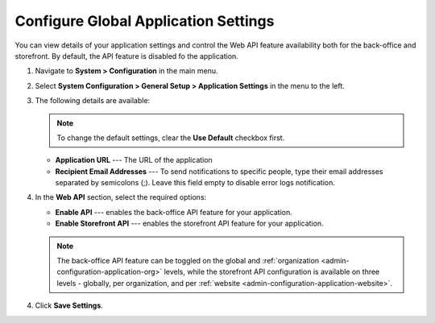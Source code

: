 .. _admin-configuration-application:

Configure Global Application Settings
=====================================

You can view details of your application settings and control the Web API feature availability both for the back-office and storefront. By default, the API feature is disabled fo the application.

1. Navigate to **System > Configuration** in the main menu.
2. Select **System Configuration > General Setup > Application Settings** in the menu to the left.
3. The following details are available:

   .. image:: /user/img/system/config_system/application_settings_global.png
      :alt: The application settings available on the global level

   .. note:: To change the default settings, clear the **Use Default** checkbox first.

   * **Application URL** --- The URL of the application 
   * **Recipient Email Addresses** --- To send notifications to specific people, type their email addresses separated by semicolons (;). Leave this field empty to disable error logs notification.

4. In the **Web API** section, select the required options:

   * **Enable API** --- enables the back-office API feature for your application.
   * **Enable Storefront API** --- enables the storefront API feature for your application.

   .. note:: The back-office API feature can be toggled on the global and :ref:`organization <admin-configuration-application-org>` levels, while the storefront API configuration is available on three levels - globally, per organization, and per :ref:`website <admin-configuration-application-website>`.

4. Click **Save Settings**.
   